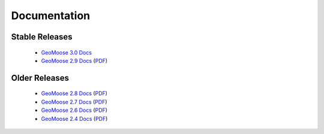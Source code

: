 .. _documentation:

Documentation
=============

Stable Releases
^^^^^^^^^^^^^^^
	* `GeoMoose 3.0 Docs <http://geomoose.github.io/gm3/>`_
	* `GeoMoose 2.9 Docs <http://docs.geomoose.org/2.9/index.html>`_ (`PDF <http://docs.geomoose.org/2.9/GeoMOOSE.pdf>`_)

Older Releases
^^^^^^^^^^^^^^
	* `GeoMoose 2.8 Docs <http://docs.geomoose.org/2.8/index.html>`_ (`PDF <http://docs.geomoose.org/2.8/GeoMOOSE.pdf>`_)
	* `GeoMoose 2.7 Docs <http://docs.geomoose.org/2.7/index.html>`_ (`PDF <http://docs.geomoose.org/2.7/GeoMOOSE.pdf>`_)
	* `GeoMoose 2.6 Docs <http://docs.geomoose.org/2.6/index.html>`_ (`PDF <http://docs.geomoose.org/2.6/GeoMOOSE.pdf>`_)
	* `GeoMoose 2.4 Docs <http://docs.geomoose.org/2.4/index.html>`_ (`PDF <http://docs.geomoose.org/2.4/GeoMOOSE.pdf>`_)

